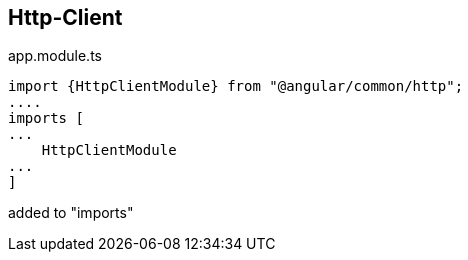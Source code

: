 == Http-Client

.app.module.ts
[source]
import {HttpClientModule} from "@angular/common/http";
....
imports [
...
    HttpClientModule
...
]

added to "imports"

